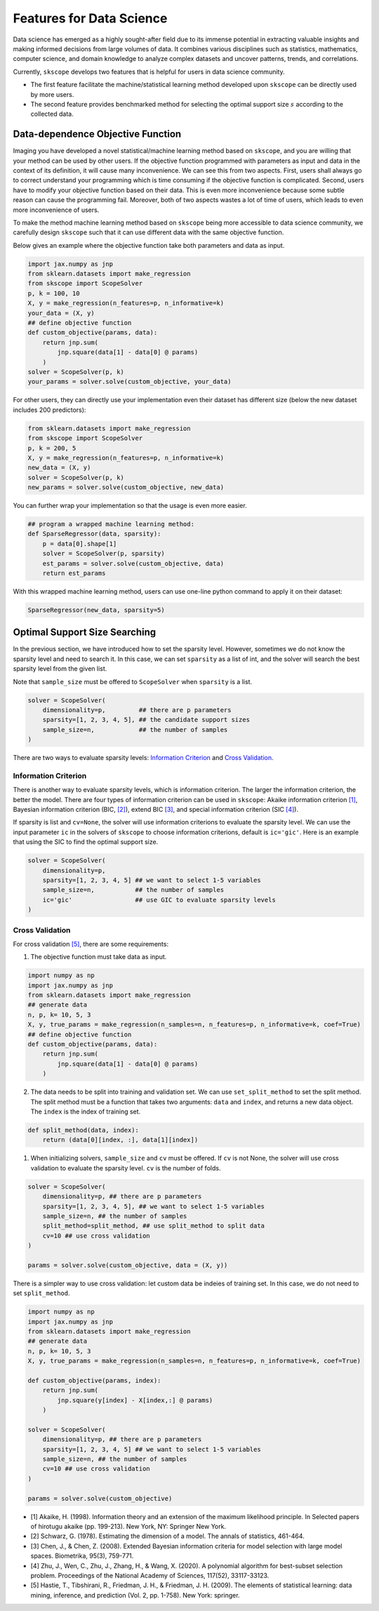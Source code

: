 Features for Data Science
=========================

Data science has emerged as a highly sought-after field due to its immense potential in extracting valuable insights and making informed decisions from large volumes of data. It combines various disciplines such as statistics, mathematics, computer science, and domain knowledge to analyze complex datasets and uncover patterns, trends, and correlations.

Currently, ``skscope`` develops two features that is helpful for users in data science community. 

- The first feature facilitate the machine/statistical learning method developed upon ``skscope`` can be directly used by more users. 

- The second feature provides benchmarked method for selecting the optimal support size :math:`s` according to the collected data. 

Data-dependence Objective Function
------------------------------------

Imaging you have developed a novel statistical/machine learning method based on ``skscope``, and you are willing that your method can be used by other users. If the objective function programmed with parameters as input and data in the context of its definition, it will cause many inconvenience. We can see this from two aspects. First, users shall always go to correct understand your programming which is time consuming if the objective function is complicated. Second, users have to modify your objective function based on their data. This is even more inconvenience because some subtle reason can cause the programming fail. Moreover, both of two aspects wastes a lot of time of users, which leads to even more inconvenience of users. 

To make the method machine learning method based on ``skscope`` being more accessible to data science community, we carefully design ``skscope`` such that it can use different data with the same objective function. 

Below gives an example where the objective function take both parameters and data as input. 

.. code-block:: python
    
    import jax.numpy as jnp
    from sklearn.datasets import make_regression
    from skscope import ScopeSolver
    p, k = 100, 10
    X, y = make_regression(n_features=p, n_informative=k)
    your_data = (X, y)
    ## define objective function
    def custom_objective(params, data):
        return jnp.sum(
            jnp.square(data[1] - data[0] @ params)
        )
    solver = ScopeSolver(p, k)
    your_params = solver.solve(custom_objective, your_data)

For other users, they can directly use your implementation even their dataset has different size (below the new dataset includes 200 predictors):

.. code-block:: python

    from sklearn.datasets import make_regression
    from skscope import ScopeSolver
    p, k = 200, 5
    X, y = make_regression(n_features=p, n_informative=k)
    new_data = (X, y)
    solver = ScopeSolver(p, k)
    new_params = solver.solve(custom_objective, new_data)

You can further wrap your implementation so that the usage is even more easier. 

.. code-block:: python

    ## program a wrapped machine learning method:
    def SparseRegressor(data, sparsity):
        p = data[0].shape[1]
        solver = ScopeSolver(p, sparsity)
        est_params = solver.solve(custom_objective, data)
        return est_params

With this wrapped machine learning method, users can use one-line python command to apply it on their dataset:

.. code-block:: python

    SparseRegressor(new_data, sparsity=5)


Optimal Support Size Searching
------------------------------

In the previous section, we have introduced how to set the sparsity level. However, sometimes we do not know the sparsity level and need to search it. In this case, we can set ``sparsity`` as a list of int, and the solver will search the best sparsity level from the given list.

Note that ``sample_size`` must be offered to ``ScopeSolver`` when ``sparsity`` is a list.


.. code-block:: python

    solver = ScopeSolver(
        dimensionality=p,         ## there are p parameters
        sparsity=[1, 2, 3, 4, 5], ## the candidate support sizes
        sample_size=n,            ## the number of samples
    )


There are two ways to evaluate sparsity levels: `Information Criterion`_ and `Cross Validation`_.


Information Criterion
^^^^^^^^^^^^^^^^^^^^^^^^^

There is another way to evaluate sparsity levels, which is information criterion. The larger the information criterion, the better the model. There are four types of information criterion can be used in ``skscope``: Akaike information criterion `[1]`_, Bayesian information criterion (BIC, `[2]`_), extend BIC `[3]`_, and special information criterion (SIC `[4]`_). 

If sparsity is list and ``cv=None``, the solver will use information criterions to evaluate the sparsity level. We can use the input parameter ``ic`` in the solvers of ``skscope`` to choose information criterions, default is ``ic='gic'``. Here is an example that using the SIC to find the optimal support size. 

.. code-block:: python

    solver = ScopeSolver(
        dimensionality=p,        
        sparsity=[1, 2, 3, 4, 5] ## we want to select 1-5 variables
        sample_size=n,           ## the number of samples
        ic='gic'                 ## use GIC to evaluate sparsity levels
    )


Cross Validation
^^^^^^^^^^^^^^^^^^^^

For cross validation `[5]`_, there are some requirements:
    
1. The objective function must take data as input.
    
.. code-block:: python

    import numpy as np
    import jax.numpy as jnp
    from sklearn.datasets import make_regression
    ## generate data
    n, p, k= 10, 5, 3
    X, y, true_params = make_regression(n_samples=n, n_features=p, n_informative=k, coef=True)
    ## define objective function
    def custom_objective(params, data):
        return jnp.sum(
            jnp.square(data[1] - data[0] @ params)
        )
    
    
2. The data needs to be split into training and validation set. We can use ``set_split_method`` to set the split method. The split method must be a function that takes two arguments: ``data`` and ``index``, and returns a new data object. The ``index`` is the index of training set.
    
.. code-block:: python

    def split_method(data, index):
        return (data[0][index, :], data[1][index])
    
1. When initializing solvers, ``sample_size`` and ``cv`` must be offered. If ``cv`` is not None, the solver will use cross validation to evaluate the sparsity level. ``cv`` is the number of folds.
   
.. code-block:: python

    solver = ScopeSolver(
        dimensionality=p, ## there are p parameters
        sparsity=[1, 2, 3, 4, 5], ## we want to select 1-5 variables
        sample_size=n, ## the number of samples
        split_method=split_method, ## use split_method to split data
        cv=10 ## use cross validation
    )

    params = solver.solve(custom_objective, data = (X, y))

There is a simpler way to use cross validation: let custom data be indeies of training set. In this case, we do not need to set ``split_method``.

.. code-block:: python
    
    import numpy as np
    import jax.numpy as jnp
    from sklearn.datasets import make_regression
    ## generate data
    n, p, k= 10, 5, 3
    X, y, true_params = make_regression(n_samples=n, n_features=p, n_informative=k, coef=True)

    def custom_objective(params, index):
        return jnp.sum(
            jnp.square(y[index] - X[index,:] @ params)
        )
    
    solver = ScopeSolver(
        dimensionality=p, ## there are p parameters
        sparsity=[1, 2, 3, 4, 5] ## we want to select 1-5 variables
        sample_size=n, ## the number of samples
        cv=10 ## use cross validation
    )

    params = solver.solve(custom_objective)


- _`[1]` Akaike, H. (1998). Information theory and an extension of the maximum likelihood principle. In Selected papers of hirotugu akaike (pp. 199-213). New York, NY: Springer New York.

- _`[2]` Schwarz, G. (1978). Estimating the dimension of a model. The annals of statistics, 461-464.

- _`[3]` Chen, J., & Chen, Z. (2008). Extended Bayesian information criteria for model selection with large model spaces. Biometrika, 95(3), 759-771.

- _`[4]` Zhu, J., Wen, C., Zhu, J., Zhang, H., & Wang, X. (2020). A polynomial algorithm for best-subset selection problem. Proceedings of the National Academy of Sciences, 117(52), 33117-33123.

- _`[5]` Hastie, T., Tibshirani, R., Friedman, J. H., & Friedman, J. H. (2009). The elements of statistical learning: data mining, inference, and prediction (Vol. 2, pp. 1-758). New York: springer.